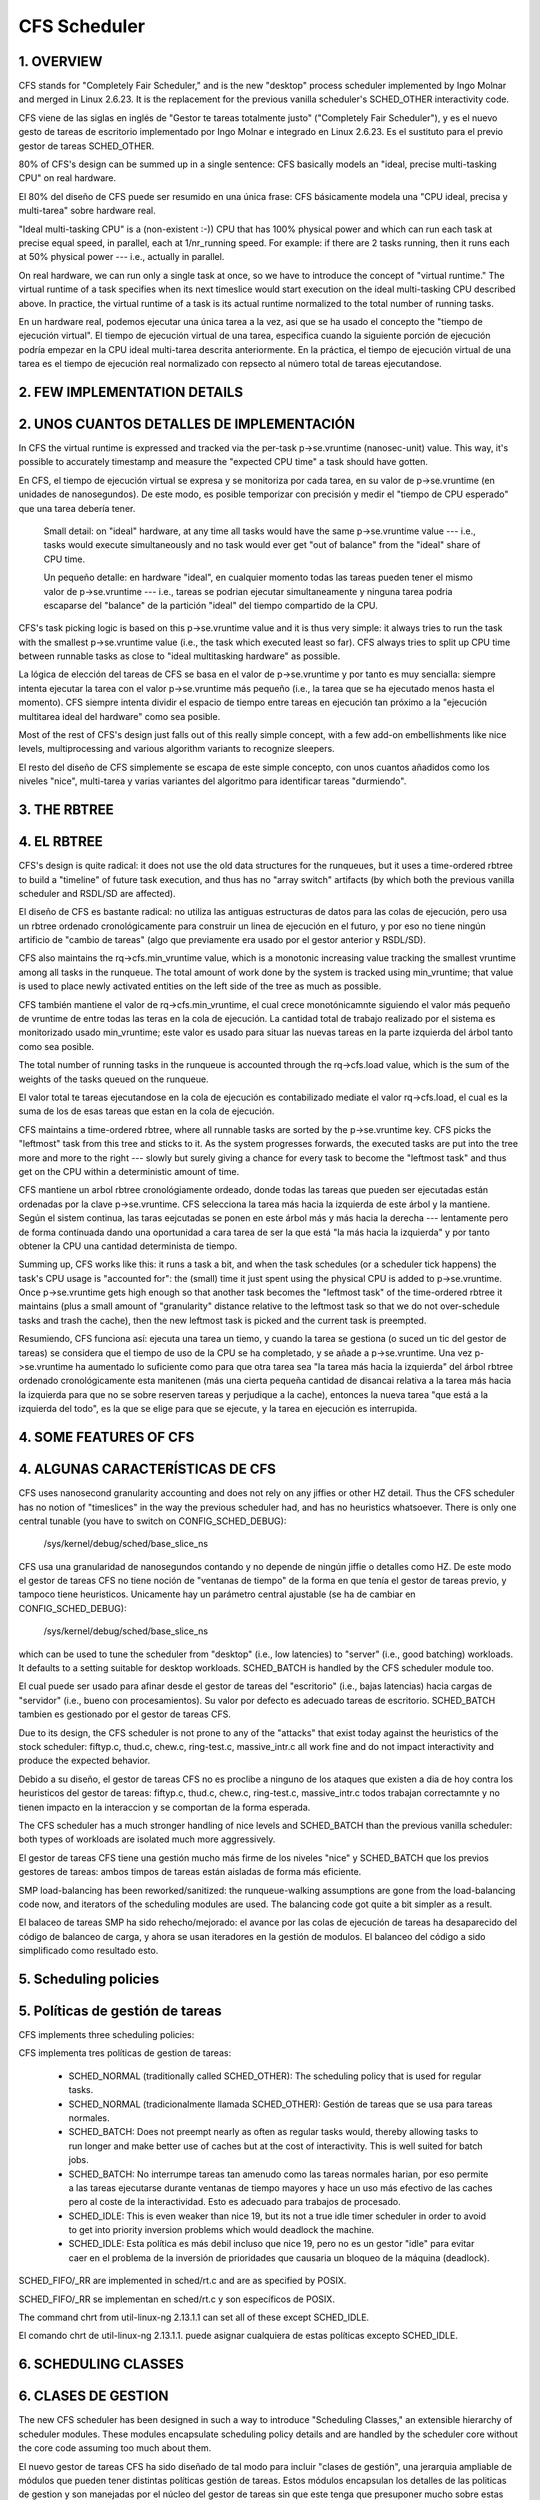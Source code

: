 =============
CFS Scheduler
=============


1.  OVERVIEW
============

CFS stands for "Completely Fair Scheduler," and is the new "desktop" process
scheduler implemented by Ingo Molnar and merged in Linux 2.6.23.  It is the
replacement for the previous vanilla scheduler's SCHED_OTHER interactivity
code.

CFS viene de las siglas en inglés de "Gestor te tareas totalmente justo"
("Completely Fair Scheduler"), y es el nuevo gesto de tareas de escritorio
implementado por Ingo Molnar e integrado en Linux 2.6.23. Es el sustituto
para el previo gestor de tareas SCHED_OTHER.

80% of CFS's design can be summed up in a single sentence: CFS basically models
an "ideal, precise multi-tasking CPU" on real hardware.

El 80% del diseño de CFS puede ser resumido en una única frase: CFS
básicamente modela una "CPU ideal, precisa y multi-tarea" sobre hardware
real.

"Ideal multi-tasking CPU" is a (non-existent  :-)) CPU that has 100% physical
power and which can run each task at precise equal speed, in parallel, each at
1/nr_running speed.  For example: if there are 2 tasks running, then it runs
each at 50% physical power --- i.e., actually in parallel.

On real hardware, we can run only a single task at once, so we have to
introduce the concept of "virtual runtime."  The virtual runtime of a task
specifies when its next timeslice would start execution on the ideal
multi-tasking CPU described above.  In practice, the virtual runtime of a task
is its actual runtime normalized to the total number of running tasks.

En un hardware real, podemos ejecutar una única tarea a la vez, asi que
se ha usado el concepto the "tiempo de ejecución virtual". El tiempo
de ejecución virtual de una tarea, especifica cuando la siguiente porción
de ejecución podría empezar en la CPU ideal multi-tarea descrita anteriormente.
En la práctica, el tiempo de ejecución virtual de una tarea es el 
tiempo de ejecución real normalizado con repsecto al número total de 
tareas ejecutandose.


2.  FEW IMPLEMENTATION DETAILS
==============================

2. UNOS CUANTOS DETALLES DE IMPLEMENTACIÓN
==========================================

In CFS the virtual runtime is expressed and tracked via the per-task
p->se.vruntime (nanosec-unit) value.  This way, it's possible to accurately
timestamp and measure the "expected CPU time" a task should have gotten.

En CFS, el tiempo de ejecución virtual se expresa y se monitoriza por
cada tarea, en su valor de p->se.vruntime (en unidades de nanosegundos).
De este modo, es posible temporizar con precisión y medir el "tiempo  
de CPU esperado" que una tarea debería tener. 

   Small detail: on "ideal" hardware, at any time all tasks would have the same
   p->se.vruntime value --- i.e., tasks would execute simultaneously and no task
   would ever get "out of balance" from the "ideal" share of CPU time.

   Un pequeño detalle: en hardware "ideal", en cualquier momento todas las 
   tareas pueden tener el mismo valor de p->se.vruntime --- i.e., tareas
   se podrian ejecutar simultaneamente y ninguna tarea podria escaparse del 
   "balance" de la partición "ideal" del tiempo compartido de la CPU.

CFS's task picking logic is based on this p->se.vruntime value and it is thus
very simple: it always tries to run the task with the smallest p->se.vruntime
value (i.e., the task which executed least so far).  CFS always tries to split
up CPU time between runnable tasks as close to "ideal multitasking hardware" as
possible.

La lógica de elección del tareas de CFS se basa en el valor de p->se.vruntime
y por tanto es muy sencialla: siempre intenta ejecutar la tarea con el valor
p->se.vruntime más pequeño (i.e., la tarea que se ha ejecutado menos hasta el
momento). CFS siempre intenta dividir el espacio de tiempo entre tareas 
en ejecución tan próximo a la "ejecución multitarea ideal del hardware" como
sea posible. 

Most of the rest of CFS's design just falls out of this really simple concept,
with a few add-on embellishments like nice levels, multiprocessing and various
algorithm variants to recognize sleepers.

El resto del diseño de CFS simplemente se escapa de este simple concepto, 
con unos cuantos añadidos como los niveles "nice", multi-tarea y varias
variantes del algoritmo para identificar tareas "durmiendo". 


3.  THE RBTREE
==============

4. EL RBTREE
============

CFS's design is quite radical: it does not use the old data structures for the
runqueues, but it uses a time-ordered rbtree to build a "timeline" of future
task execution, and thus has no "array switch" artifacts (by which both the
previous vanilla scheduler and RSDL/SD are affected).

El diseño de CFS es bastante radical: no utiliza las antiguas estructuras
de datos para las colas de ejecución, pero usa un rbtree ordenado
cronológicamente para construir un linea de ejecución en el futuro, y por
eso no tiene ningún artificio de "cambio de tareas" (algo que previamente
era usado por el gestor anterior y RSDL/SD).

CFS also maintains the rq->cfs.min_vruntime value, which is a monotonic
increasing value tracking the smallest vruntime among all tasks in the
runqueue.  The total amount of work done by the system is tracked using
min_vruntime; that value is used to place newly activated entities on the left
side of the tree as much as possible.

CFS también mantiene el valor de rq->cfs.min_vruntime, el cual crece 
monotónicamnte siguiendo el valor más pequeño de vruntime de entre todas
las teras en la cola de ejecución. La cantidad total de trabajo realizado
por el sistema es monitorizado usado min_vruntime; este valor es usado
para situar las nuevas tareas en la parte izquierda del árbol tanto 
como sea posible.

The total number of running tasks in the runqueue is accounted through the
rq->cfs.load value, which is the sum of the weights of the tasks queued on the
runqueue.

El valor total te tareas ejecutandose en la cola de ejecución es  
contabilizado mediate el valor rq->cfs.load, el cual es la suma de los
de esas tareas que estan en la cola de ejecución.

CFS maintains a time-ordered rbtree, where all runnable tasks are sorted by the
p->se.vruntime key. CFS picks the "leftmost" task from this tree and sticks to it.
As the system progresses forwards, the executed tasks are put into the tree
more and more to the right --- slowly but surely giving a chance for every task
to become the "leftmost task" and thus get on the CPU within a deterministic
amount of time.

CFS mantiene un arbol rbtree cronológiamente ordeado, donde todas las 
tareas que pueden ser ejecutadas están ordenadas por la clave 
p->se.vruntime. CFS selecciona la tarea más hacia la izquierda de este
árbol y la mantiene. Según el sistem continua, las taras eejcutadas 
se ponen en este árbol más y más hacia la derecha --- lentamente pero 
de forma continuada dando una oportunidad a cara tarea de ser la que 
está "la más hacia la izquierda" y por tanto obtener la CPU una cantidad
determinista de tiempo.

Summing up, CFS works like this: it runs a task a bit, and when the task
schedules (or a scheduler tick happens) the task's CPU usage is "accounted
for": the (small) time it just spent using the physical CPU is added to
p->se.vruntime.  Once p->se.vruntime gets high enough so that another task
becomes the "leftmost task" of the time-ordered rbtree it maintains (plus a
small amount of "granularity" distance relative to the leftmost task so that we
do not over-schedule tasks and trash the cache), then the new leftmost task is
picked and the current task is preempted.

Resumiendo, CFS funciona así: ejecuta una tarea un tiemo, y cuando la
tarea se gestiona (o suced un tic del gestor de tareas) se considera
que el tiempo de uso de la CPU se ha completado, y se añade a 
p->se.vruntime. Una vez p->se.vruntime ha aumentado lo suficiente como
para que otra tarea sea "la tarea más hacia la izquierda" del árbol 
rbtree ordenado cronológicamente esta manitenen (más una cierta pequeña
cantidad de disancai relativa a la tarea más hacia la izquierda para
que no se sobre reserven tareas y perjudique a la cache), entonces la
nueva tarea "que está a la izquierda del todo", es la que se elige 
para que se ejecute, y la tarea en ejecución es interrupida.

4.  SOME FEATURES OF CFS
========================

4. ALGUNAS CARACTERÍSTICAS DE CFS
=================================

CFS uses nanosecond granularity accounting and does not rely on any jiffies or
other HZ detail.  Thus the CFS scheduler has no notion of "timeslices" in the
way the previous scheduler had, and has no heuristics whatsoever.  There is
only one central tunable (you have to switch on CONFIG_SCHED_DEBUG):

   /sys/kernel/debug/sched/base_slice_ns

CFS usa una granularidad de nanosegundos contando y no depende de ningún
jiffie o detalles como HZ. De este modo el gestor de tareas CFS no tiene
noción de "ventanas de tiempo" de la forma en que tenía el gestor de
tareas previo, y tampoco tiene heuristicos. Unicamente hay un parámetro
central ajustable (se ha de cambiar en CONFIG_SCHED_DEBUG):

   /sys/kernel/debug/sched/base_slice_ns

which can be used to tune the scheduler from "desktop" (i.e., low latencies) to
"server" (i.e., good batching) workloads.  It defaults to a setting suitable
for desktop workloads.  SCHED_BATCH is handled by the CFS scheduler module too.

El cual puede ser usado para afinar desde el gestor de tareas del "escritorio" (i.e.,
bajas latencias)  hacia cargas de "servidor" (i.e., bueno con procesamientos).
Su valor por defecto es adecuado tareas de escritorio. SCHED_BATCH tambien es 
gestionado por el gestor de tareas CFS.

Due to its design, the CFS scheduler is not prone to any of the "attacks" that
exist today against the heuristics of the stock scheduler: fiftyp.c, thud.c,
chew.c, ring-test.c, massive_intr.c all work fine and do not impact
interactivity and produce the expected behavior.

Debido a su diseño, el gestor de tareas CFS no es proclibe a ninguno de los
ataques que existen a dia de hoy contra los heuristicos del gestor de tareas:
fiftyp.c, thud.c, chew.c, ring-test.c, massive_intr.c todos trabajan 
correctamnte y no tienen impacto en la interaccion y se comportan de la forma
esperada.

The CFS scheduler has a much stronger handling of nice levels and SCHED_BATCH
than the previous vanilla scheduler: both types of workloads are isolated much
more aggressively.

El gestor de tareas CFS tiene una gestión mucho más firme de los niveles
"nice" y SCHED_BATCH que los previos gestores de tareas: ambos timpos de
tareas están aisladas de forma más eficiente.

SMP load-balancing has been reworked/sanitized: the runqueue-walking
assumptions are gone from the load-balancing code now, and iterators of the
scheduling modules are used.  The balancing code got quite a bit simpler as a
result.

El balaceo de tareas SMP ha sido rehecho/mejorado: el avance por las
colas de ejecución de tareas ha desaparecido del código de balanceo de
carga, y ahora se usan iteradores en la gestión de modulos. El balanceo
del código a sido simplificado como resultado esto.


5. Scheduling policies
======================

5. Políticas de gestión de tareas
=================================

CFS implements three scheduling policies:

CFS implementa tres políticas de gestion de tareas:

  - SCHED_NORMAL (traditionally called SCHED_OTHER): The scheduling
    policy that is used for regular tasks.

  - SCHED_NORMAL (tradicionalmente llamada SCHED_OTHER): Gestión de
    tareas que se usa para tareas normales.

  - SCHED_BATCH: Does not preempt nearly as often as regular tasks
    would, thereby allowing tasks to run longer and make better use of
    caches but at the cost of interactivity. This is well suited for
    batch jobs.

  - SCHED_BATCH: No interrumpe tareas tan amenudo como las tareas
    normales harian, por eso permite a las tareas ejecutarse durante
    ventanas de tiempo mayores y hace un uso más efectivo de las
    caches pero al coste de la interactividad. Esto es adecuado
    para trabajos de procesado.

  - SCHED_IDLE: This is even weaker than nice 19, but its not a true
    idle timer scheduler in order to avoid to get into priority
    inversion problems which would deadlock the machine.

  - SCHED_IDLE: Esta política es más debil incluso que nice 19, pero
    no es un gestor "idle" para evitar caer en el problema de la 
    inversión de prioridades que causaria un bloqueo de la máquina
    (deadlock).

SCHED_FIFO/_RR are implemented in sched/rt.c and are as specified by
POSIX.

SCHED_FIFO/_RR se implementan en sched/rt.c y son específicos de
POSIX.

The command chrt from util-linux-ng 2.13.1.1 can set all of these except
SCHED_IDLE.

El comando chrt de util-linux-ng 2.13.1.1. puede asignar cualquiera de
estas políticas excepto SCHED_IDLE.


6.  SCHEDULING CLASSES
======================

6. CLASES DE GESTION
====================

The new CFS scheduler has been designed in such a way to introduce "Scheduling
Classes," an extensible hierarchy of scheduler modules.  These modules
encapsulate scheduling policy details and are handled by the scheduler core
without the core code assuming too much about them.

El nuevo gestor de tareas CFS ha sido diseñado de tal modo para incluir
"clases de gestión", una jerarquia ampliable de módulos que pueden tener
distintas políticas gestión de tareas. Estos módulos encapsulan los 
detalles de las politicas de gestion y son manejadas por el núcleo del
gestor de tareas sin que este tenga que presuponer mucho sobre estas clases.

sched/fair.c implements the CFS scheduler described above.

sched/fair.c implementa el gestor de tareas CFS descrito arriba. 

sched/rt.c implements SCHED_FIFO and SCHED_RR semantics, in a simpler way than
the previous vanilla scheduler did.  It uses 100 runqueues (for all 100 RT
priority levels, instead of 140 in the previous scheduler) and it needs no
expired array.

sched/rt.c implementa la semántica de SCHED_FIFO y SCHED_RR, de una forma
más sencilla que el gestor de tareas anterior. Usa 100 colas de ejecución
(por todos los 100 niveles de prioridad RT, en vez de las 140 que necesitaba
el gestor de tareas anterior) y no necesita las listas de expiración.

Scheduling classes are implemented through the sched_class structure, which
contains hooks to functions that must be called whenever an interesting event
occurs.

Las clases de gestión de tareas son implementadas por medio de la estructura
sched_class, la cual tiene llamadas a las funciones que debben de llamarse
cuando quiera que ocurra un evento interesante.

This is the (partial) list of the hooks:
Esta es la lista parcial de llamadas:

 - enqueue_task(...)

   Called when a task enters a runnable state.
   It puts the scheduling entity (task) into the red-black tree and
   increments the nr_running variable.

   LLamada cuando una tarea entra en el estado de lista para ejecución.
   Pone la entidad a ser gestionada (la tarea) en el árbol rojo-negro
   e incrementa la variable nr_running.

 - dequeue_task(...)

   When a task is no longer runnable, this function is called to keep the
   corresponding scheduling entity out of the red-black tree.  It decrements
   the nr_running variable.

   Cuando una tarea deja de ser ejecutable, esta función se llama para 
   mantener a la entidad gestionada fuera del árbol rojo-negor. Esto 
   decrementa la variable nr_running.

 - yield_task(...)

   This function is basically just a dequeue followed by an enqueue, unless the
   compat_yield sysctl is turned on; in that case, it places the scheduling
   entity at the right-most end of the red-black tree.

   Esta función es basicamente desecolar seguido por encolar, a menos que 
   sysctl compat_yeld esté activado; en ese caso, situa la entidad a gestionar 
   en la parte más hacia la derecha del árbol rojo-negro.

 - check_preempt_curr(...)

   This function checks if a task that entered the runnable state should
   preempt the currently running task.

   Esta función comprueba si una tarea que ha entrado en el estado de
   poder ser ejecutada, podría remplazar a la tarea que actualmente
   se esté ejecutando.

 - pick_next_task(...)

   This function chooses the most appropriate task eligible to run next.

   Esta función elige la tarea más apropiada para ser ejecutada a continuación.

 - set_curr_task(...)

   This function is called when a task changes its scheduling class or changes
   its task group.

   Esta función se llama cuando una tarea cambia su clase de gestión o 
   cambia su grupo de tareas.

 - task_tick(...)

   This function is mostly called from time tick functions; it might lead to
   process switch.  This drives the running preemption.

   Esta función es llamada la mayoria de las veces desde la función de timepo
   tick; esto puede llevar a un cambio de procesos. Esto dirige el reemplazo
   de las tareas. 




7.  GROUP SCHEDULER EXTENSIONS TO CFS
=====================================

Normally, the scheduler operates on individual tasks and strives to provide
fair CPU time to each task.  Sometimes, it may be desirable to group tasks and
provide fair CPU time to each such task group.  For example, it may be
desirable to first provide fair CPU time to each user on the system and then to
each task belonging to a user.

CONFIG_CGROUP_SCHED strives to achieve exactly that.  It lets tasks to be
grouped and divides CPU time fairly among such groups.

CONFIG_RT_GROUP_SCHED permits to group real-time (i.e., SCHED_FIFO and
SCHED_RR) tasks.

CONFIG_FAIR_GROUP_SCHED permits to group CFS (i.e., SCHED_NORMAL and
SCHED_BATCH) tasks.

   These options need CONFIG_CGROUPS to be defined, and let the administrator
   create arbitrary groups of tasks, using the "cgroup" pseudo filesystem.  See
   Documentation/admin-guide/cgroup-v1/cgroups.rst for more information about this filesystem.

When CONFIG_FAIR_GROUP_SCHED is defined, a "cpu.shares" file is created for each
group created using the pseudo filesystem.  See example steps below to create
task groups and modify their CPU share using the "cgroups" pseudo filesystem::

	# mount -t tmpfs cgroup_root /sys/fs/cgroup
	# mkdir /sys/fs/cgroup/cpu
	# mount -t cgroup -ocpu none /sys/fs/cgroup/cpu
	# cd /sys/fs/cgroup/cpu

	# mkdir multimedia	# create "multimedia" group of tasks
	# mkdir browser		# create "browser" group of tasks

	# #Configure the multimedia group to receive twice the CPU bandwidth
	# #that of browser group

	# echo 2048 > multimedia/cpu.shares
	# echo 1024 > browser/cpu.shares

	# firefox &	# Launch firefox and move it to "browser" group
	# echo <firefox_pid> > browser/tasks

	# #Launch gmplayer (or your favourite movie player)
	# echo <movie_player_pid> > multimedia/tasks
